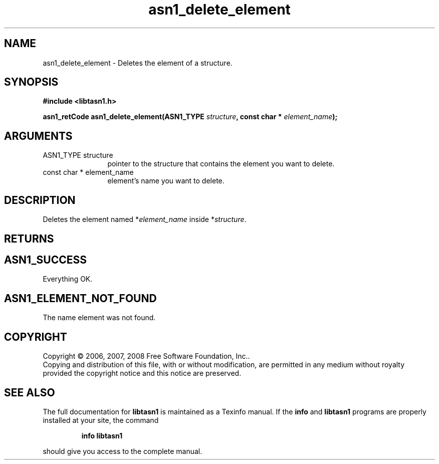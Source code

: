 .\" DO NOT MODIFY THIS FILE!  It was generated by gdoc.
.TH "asn1_delete_element" 3 "1.6" "libtasn1" "libtasn1"
.SH NAME
asn1_delete_element \- Deletes the element of a structure.
.SH SYNOPSIS
.B #include <libtasn1.h>
.sp
.BI "asn1_retCode asn1_delete_element(ASN1_TYPE " structure ", const char * " element_name ");"
.SH ARGUMENTS
.IP "ASN1_TYPE structure" 12
pointer to the structure that contains the element you
want to delete.
.IP "const char * element_name" 12
element's name you want to delete.
.SH "DESCRIPTION"
Deletes the element named *\fIelement_name\fP inside *\fIstructure\fP.
.SH "RETURNS"
.SH "ASN1_SUCCESS"
Everything OK.
.SH "ASN1_ELEMENT_NOT_FOUND"
The name element was not found.
.SH COPYRIGHT
Copyright \(co 2006, 2007, 2008 Free Software Foundation, Inc..
.br
Copying and distribution of this file, with or without modification,
are permitted in any medium without royalty provided the copyright
notice and this notice are preserved.
.SH "SEE ALSO"
The full documentation for
.B libtasn1
is maintained as a Texinfo manual.  If the
.B info
and
.B libtasn1
programs are properly installed at your site, the command
.IP
.B info libtasn1
.PP
should give you access to the complete manual.

